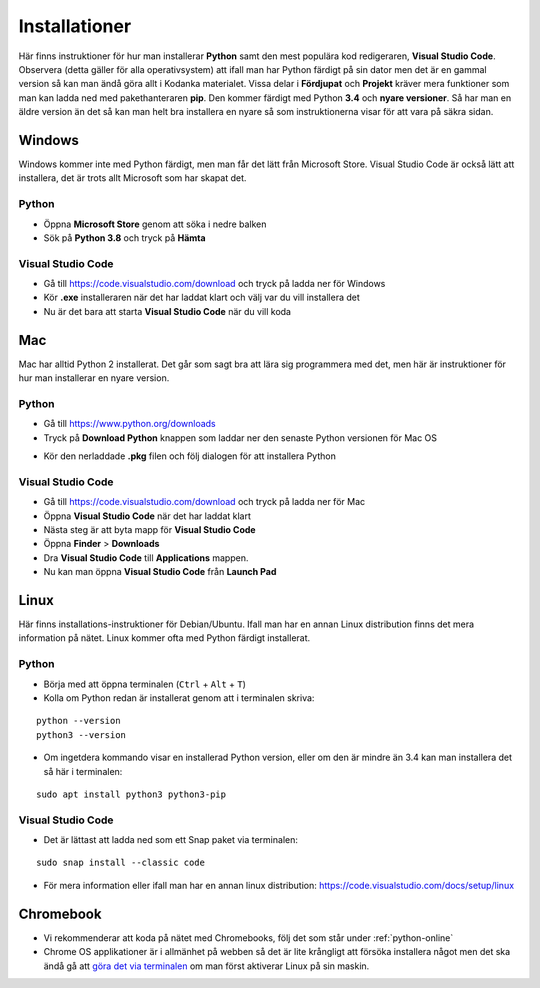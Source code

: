 .. _installationer:

Installationer
==============

Här finns instruktioner för hur man installerar **Python** samt den mest populära kod redigeraren, **Visual Studio Code**.
Observera (detta gäller för alla operativsystem) att ifall man har Python färdigt på sin dator men det är en gammal version så
kan man ändå göra allt i Kodanka materialet. Vissa delar i **Fördjupat** och **Projekt** kräver mera funktioner som man kan ladda ned med 
pakethanteraren **pip**. Den kommer färdigt med Python **3.4** och **nyare versioner**. Så har man en äldre version än det 
så kan man helt bra installera en nyare så som instruktionerna visar för att vara på säkra sidan.

Windows
#######

Windows kommer inte med Python färdigt, men man får det lätt från Microsoft Store. Visual Studio Code är också lätt att installera, 
det är trots allt Microsoft som har skapat det.

Python
******

- Öppna **Microsoft Store** genom att söka i nedre balken
- Sök på **Python 3.8** och tryck på **Hämta**

.. image:: _static/python-windows.png
   :width: 500
   :alt: Python Windows
   :align: center

Visual Studio Code
******************

- Gå till https://code.visualstudio.com/download och tryck på ladda ner för Windows
- Kör **.exe** installeraren när det har laddat klart och välj var du vill installera det
- Nu är det bara att starta **Visual Studio Code** när du vill koda

Mac
###

Mac har alltid Python 2 installerat. Det går som sagt bra att lära sig programmera med det, 
men här är instruktioner för hur man installerar en nyare version.

Python
******

- Gå till https://www.python.org/downloads
- Tryck på **Download Python** knappen som laddar ner den senaste Python versionen för Mac OS

.. image:: _static/python-mac.png
   :width: 500
   :alt: Python Mac
   :align: center

- Kör den nerladdade **.pkg** filen och följ dialogen för att installera Python

Visual Studio Code
******************

- Gå till https://code.visualstudio.com/download och tryck på ladda ner för Mac
- Öppna **Visual Studio Code** när det har laddat klart
- Nästa steg är att byta mapp för **Visual Studio Code** 
- Öppna **Finder** > **Downloads**
- Dra **Visual Studio Code** till **Applications** mappen.
- Nu kan man öppna **Visual Studio Code** från **Launch Pad**

Linux
#####

Här finns installations-instruktioner för Debian/Ubuntu. Ifall man har en annan Linux distribution finns det mera information på nätet.
Linux kommer ofta med Python färdigt installerat.

Python
******

- Börja med att öppna terminalen (``Ctrl`` + ``Alt`` + ``T``)
- Kolla om Python redan är installerat genom att i terminalen skriva:

::

  python --version
  python3 --version

- Om ingetdera kommando visar en installerad Python version, eller om den är mindre än 3.4 kan man installera det så här i terminalen:

::

  sudo apt install python3 python3-pip

Visual Studio Code
******************

- Det är lättast att ladda ned som ett Snap paket via terminalen:

::
  
  sudo snap install --classic code

- För mera information eller ifall man har en annan linux distribution: https://code.visualstudio.com/docs/setup/linux

Chromebook
##########

- Vi rekommenderar att koda på nätet med Chromebooks, följ det som står under :ref:`python-online`
- Chrome OS applikationer är i allmänhet på webben så det är lite krångligt att försöka installera något men det ska ändå gå att `göra det via terminalen <https://installpython3.com/chromebook>`_ om man först aktiverar Linux på sin maskin.